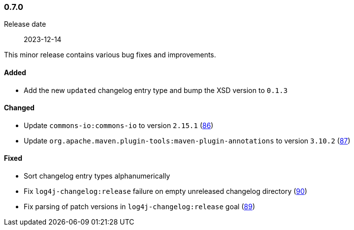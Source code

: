 ////
    Licensed to the Apache Software Foundation (ASF) under one or more
    contributor license agreements.  See the NOTICE file distributed with
    this work for additional information regarding copyright ownership.
    The ASF licenses this file to You under the Apache License, Version 2.0
    (the "License"); you may not use this file except in compliance with
    the License.  You may obtain a copy of the License at

    http://www.apache.org/licenses/LICENSE-2.0

    Unless required by applicable law or agreed to in writing, software
    distributed under the License is distributed on an "AS IS" BASIS,
    WITHOUT WARRANTIES OR CONDITIONS OF ANY KIND, either express or implied.
    See the License for the specific language governing permissions and
    limitations under the License.
////

////
    ██     ██  █████  ██████  ███    ██ ██ ███    ██  ██████  ██
    ██     ██ ██   ██ ██   ██ ████   ██ ██ ████   ██ ██       ██
    ██  █  ██ ███████ ██████  ██ ██  ██ ██ ██ ██  ██ ██   ███ ██
    ██ ███ ██ ██   ██ ██   ██ ██  ██ ██ ██ ██  ██ ██ ██    ██
     ███ ███  ██   ██ ██   ██ ██   ████ ██ ██   ████  ██████  ██

    IF THIS FILE DOESN'T HAVE A `.ftl` SUFFIX, IT IS AUTO-GENERATED, DO NOT EDIT IT!

    Version-specific release notes (`7.8.0.adoc`, etc.) are generated from `src/changelog/*/.release-notes.adoc.ftl`.
    Auto-generation happens during `generate-sources` phase of Maven.
    Hence, you must always

    1. Find and edit the associated `.release-notes.adoc.ftl`
    2. Run `./mvnw generate-sources`
    3. Commit both `.release-notes.adoc.ftl` and the generated `7.8.0.adoc`
////

[#release-notes-0-7-0]
=== 0.7.0

Release date:: 2023-12-14

This minor release contains various bug fixes and improvements.


[#release-notes-0-7-0-added]
==== Added

* Add the new `updated` changelog entry type and bump the XSD version to `0.1.3`

[#release-notes-0-7-0-changed]
==== Changed

* Update `commons-io:commons-io` to version `2.15.1` (https://github.com/apache/logging-log4j-tools/pull/86[86])
* Update `org.apache.maven.plugin-tools:maven-plugin-annotations` to version `3.10.2` (https://github.com/apache/logging-log4j-tools/pull/87[87])

[#release-notes-0-7-0-fixed]
==== Fixed

* Sort changelog entry types alphanumerically
* Fix `log4j-changelog:release` failure on empty unreleased changelog directory (https://github.com/apache/logging-log4j-tools/issues/90[90])
* Fix parsing of patch versions in `log4j-changelog:release` goal (https://github.com/apache/logging-log4j-tools/issues/89[89])
